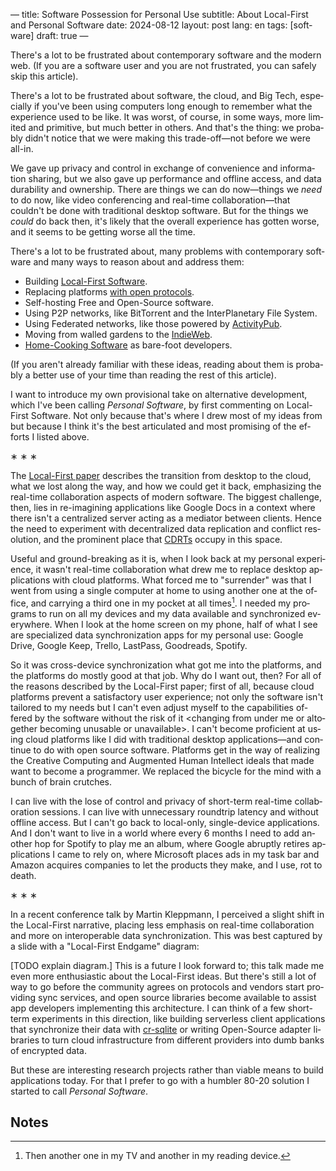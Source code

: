---
title: Software Possession for Personal Use
subtitle: About Local-First and Personal Software
date: 2024-08-12
layout: post
lang: en
tags: [software]
draft: true
---
#+OPTIONS: toc:nil num:nil
#+LANGUAGE: en

There's a lot to be frustrated about contemporary software and the modern web. (If you are a software user and you are not frustrated, you can safely skip this article).

There's a lot to be frustrated about software, the cloud, and Big Tech, especially if you've been using computers long enough to remember what the experience used to be like. It was worst, of course, in some ways, more limited and primitive, but much better in others. And that's the thing: we probably didn't notice that we were making this trade-off---not before we were all-in.

We gave up privacy and control in exchange of convenience and information sharing, but we also gave up performance and offline access, and data durability and ownership. There are things we can do now---things we /need/ to do now, like video conferencing and real-time collaboration---that couldn't be done with traditional desktop software. But for the things we /could/ do back then, it's likely that the overall experience has gotten worse, and it seems to be getting worse all the time.

There's a lot to be frustrated about, many problems with contemporary software and many ways to reason about and address them:

- Building [[https://www.inkandswitch.com/local-first/][Local-First Software]].
- Replacing platforms [[https://knightcolumbia.org/content/protocols-not-platforms-a-technological-approach-to-free-speech][with open protocols]].
- Self-hosting Free and Open-Source software.
- Using P2P networks, like BitTorrent and the InterPlanetary File System.
- Using Federated networks, like those powered by [[https://en.wikipedia.org/wiki/ActivityPub][ActivityPub]].
- Moving from walled gardens to the [[https://www.jvt.me/posts/2019/10/20/indieweb-talk/][IndieWeb]].
- [[https://maggieappleton.com/home-cooked-software][Home-Cooking Software]] as bare-foot developers.

(If you aren't already familiar with these ideas, reading about them is probably a better use of your time than reading the rest of this article).

I want to introduce my own provisional take on alternative development, which I've been calling /Personal Software/, by first commenting on Local-First Software. Not only because that's where I drew most of my ideas from but because I think it's the best articulated and most promising of the efforts I listed above.

#+BEGIN_CENTER
\lowast{} \lowast{} \lowast{}
#+END_CENTER

The [[https://www.inkandswitch.com/local-first/][Local-First paper]] describes the transition from desktop to the cloud, what we lost along the way, and how we could get it back, emphasizing the real-time collaboration aspects of modern software. The biggest challenge, then, lies in re-imagining applications like Google Docs in a context where there isn't a centralized server acting as a mediator between clients. Hence the need to experiment with decentralized data replication and conflict resolution, and the prominent place that [[https://en.wikipedia.org/wiki/Conflict-free_replicated_data_type][CDRTs]] occupy in this space.

Useful and ground-breaking as it is, when I look back at my personal experience, it wasn't real-time collaboration what drew me to replace desktop applications with cloud platforms. What forced me to "surrender" was that I went from using a single computer at home to using another one at the office, and carrying a third one in my pocket at all times[fn:1]. I needed my programs to run on all my devices and my data available and synchronized everywhere. When I look at the home screen on my phone, half of what I see are specialized data synchronization apps for my personal use: Google Drive, Google Keep, Trello, LastPass, Goodreads, Spotify.

So it was cross-device synchronization what got me into the platforms, and the platforms do mostly good at that job. Why do I want out, then? For all of the reasons described by the Local-First paper; first of all, because cloud platforms prevent a satisfactory user experience; not only the software isn't tailored to my needs but I can't even adjust myself to the capabilities offered by the software without the risk of it <changing from under me or altogether becoming unusable or unavailable>. I can't become proficient at using cloud platforms like I did with traditional desktop applications---and continue to do with open source software. Platforms get in the way of realizing the Creative Computing and Augmented Human Intellect ideals that made want to become a programmer. We replaced the bicycle for the mind with a bunch of brain crutches.

I can live with the lose of control and privacy of short-term real-time collaboration sessions. I can live with unnecessary roundtrip latency and without offline access. But I can't go back to local-only, single-device applications. And I don't want to live in a world where every 6 months I need to add another hop for Spotify to play me an album, where Google abruptly retires applications I came to rely on, where Microsoft places ads in my task bar and Amazon acquires companies to let the products they make, and I use, rot to death.


#+BEGIN_CENTER
\lowast{} \lowast{} \lowast{}
#+END_CENTER

In a recent conference talk by Martin Kleppmann, I perceived a slight shift in the Local-First narrative, placing less emphasis on real-time collaboration and more on interoperable data synchronization. This was best captured by a slide with a "Local-First Endgame" diagram:

#+BEGIN_EXPORT html
<div class="text-center">
 <img src="/assets/img/localfirst.jpg">
</div>
#+END_EXPORT

[TODO explain diagram.] This is a future I look forward to; this talk made me even more enthusiastic about the Local-First ideas. But there's still a lot of way to go before the community agrees on protocols and vendors start providing sync services, and open source libraries become available to assist app developers implementing this architecture. I can think of a few short-term experiments in this direction, like building serverless client applications that synchronize their data with [[https://vlcn.io/docs/cr-sqlite/intro][cr-sqlite]] or writing Open-Source adapter libraries to turn cloud infrastructure from different providers into dumb banks of encrypted data.

But these are interesting research projects rather than viable means to build applications today. For that I prefer to go with a humbler 80-20 solution I started to call /Personal Software/.

** Notes

[fn:1] Then another one in my TV and another in my reading device.
